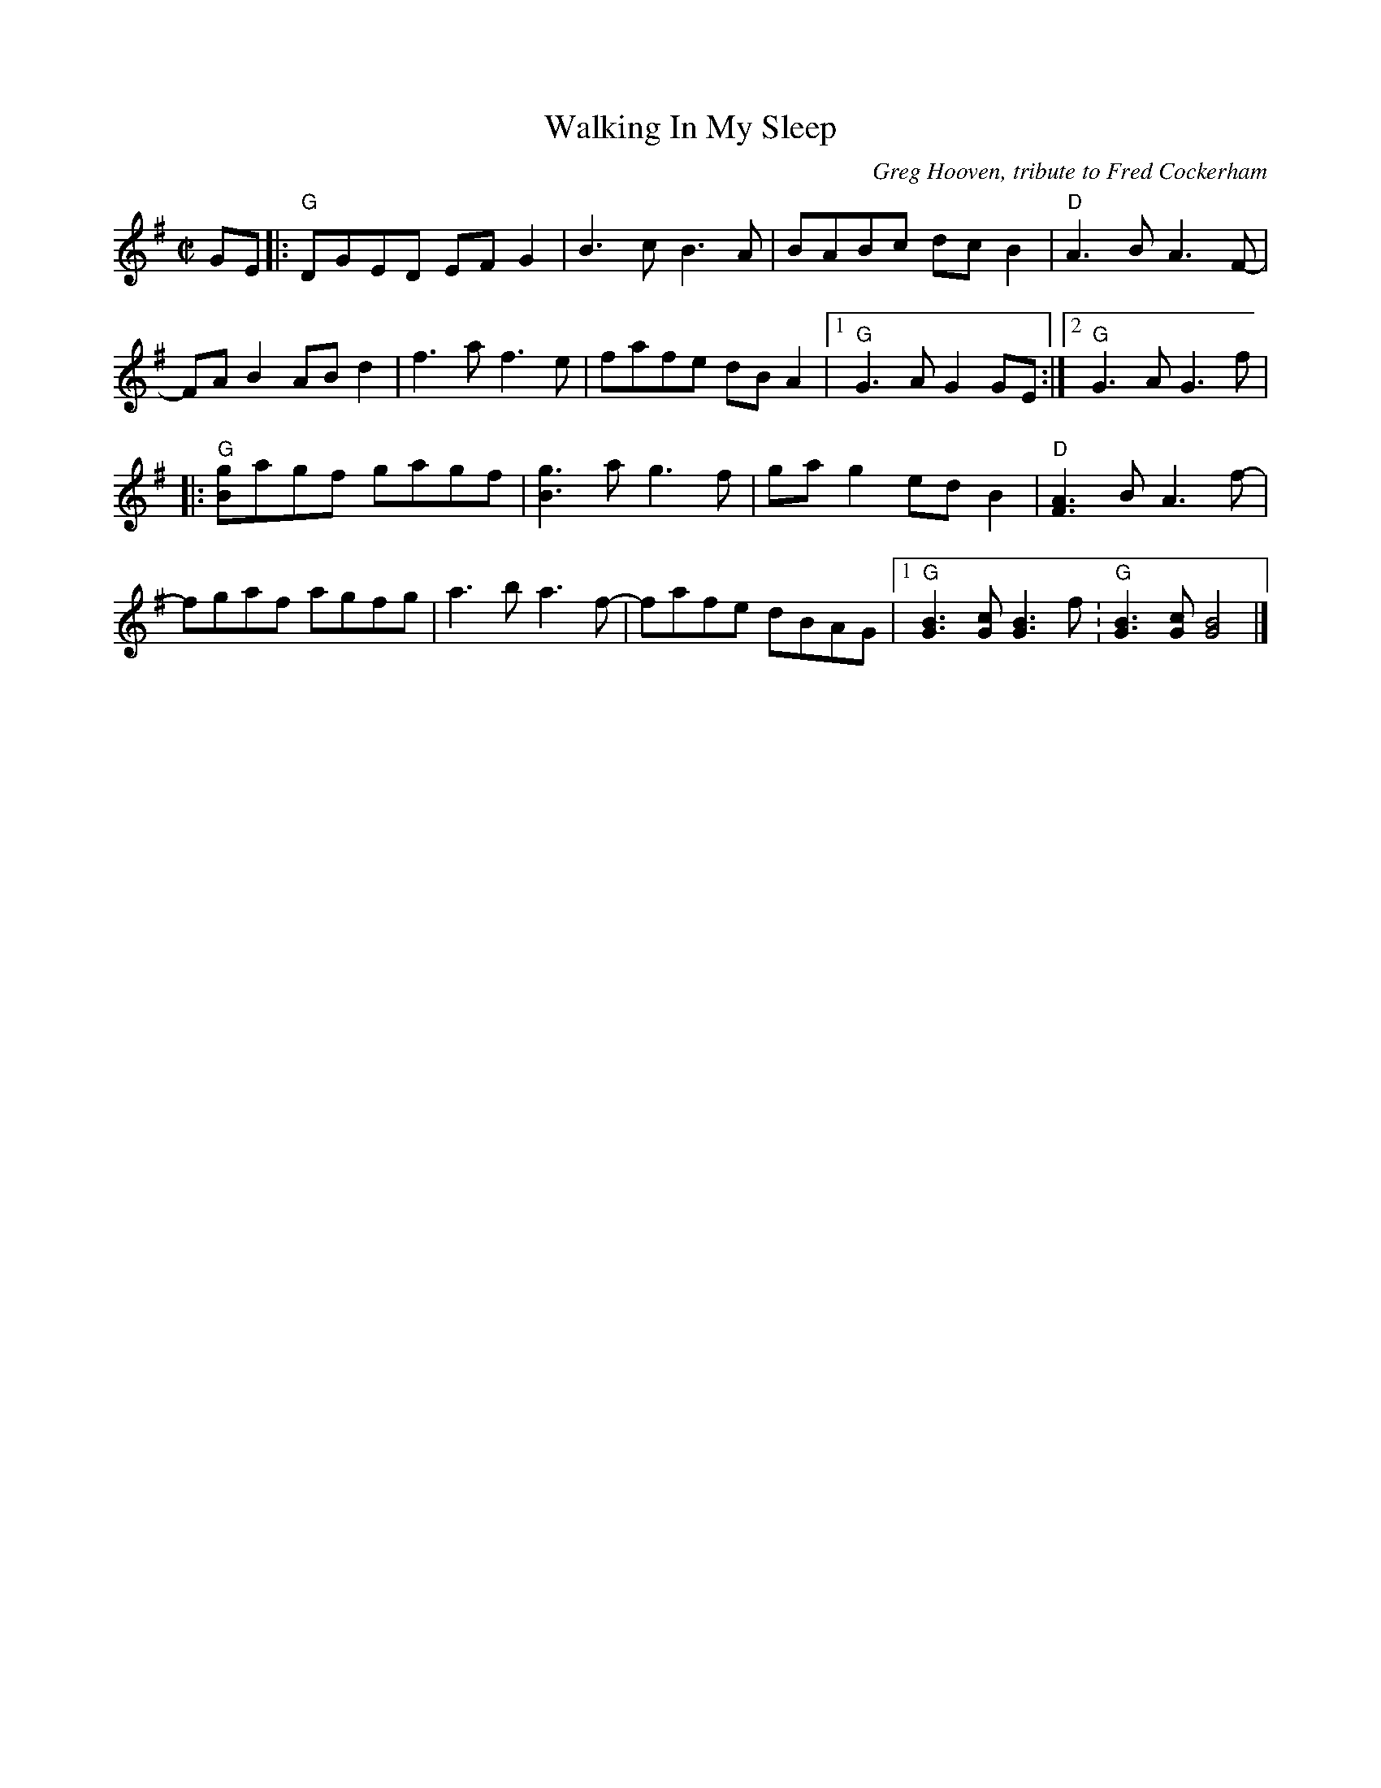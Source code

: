 X: 1
T: Walking In My Sleep
C: Greg Hooven, tribute to Fred Cockerham
R: reel
Z: 2020 John Chambers <jc:trillian.mit.edu>
S: https://www.facebook.com/groups/Fiddletuneoftheday/ 2020-8-14
S: https://www.facebook.com/groups/Fiddletuneoftheday/photos/
M: C|
L: 1/8
K: G
GE |:\
"G"DGED EFG2 | B3c B3A | BABc dcB2 | "D"A3B A3F- |
FAB2 ABd2 | f3a f3e | fafe dBA2 |[1 "G"G3A G2GE :|[2 "G"G3A G3f |
|:\
"G"[gB]agf gagf | [g3B3]a g3f | gag2 edB2 | "D"[A3F3]B A3f- |
fgaf agfg | a3b a3f- | fafe dBAG |[1 "G"[B3G3][cG] [B3G3]f : "G"[B3G3][cG] [B4G4] |]
